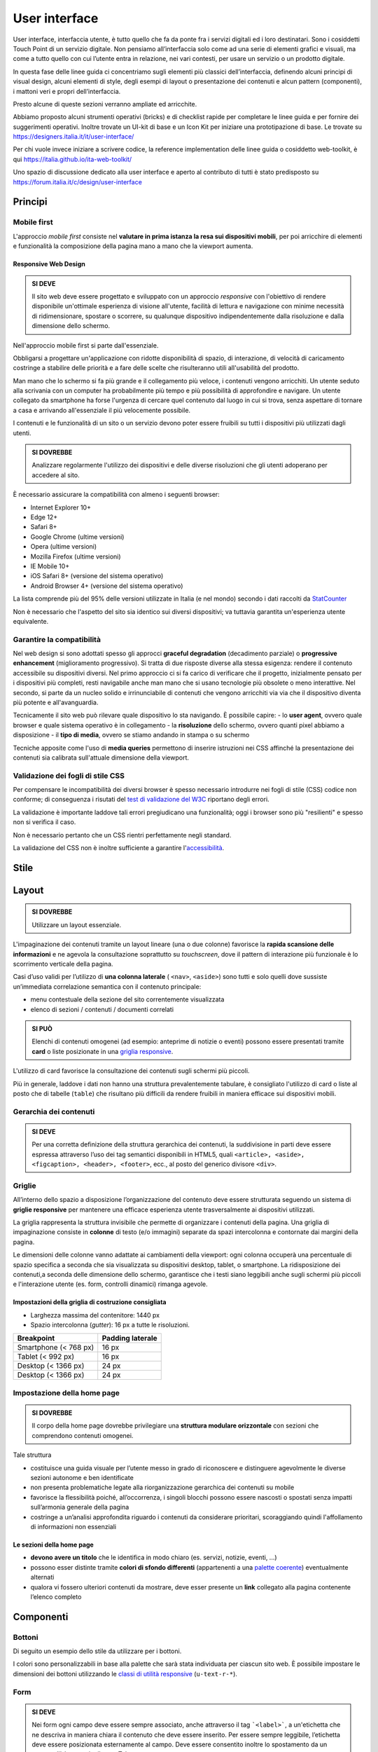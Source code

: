 User interface
==============

User interface, interfaccia utente, è tutto quello che fa da ponte
fra i servizi digitali ed i loro destinatari. Sono i cosiddetti
Touch Point di un servizio digitale. Non pensiamo all’interfaccia solo
come ad una serie di elementi grafici e visuali, ma come a tutto quello
con cui l’utente entra in relazione, nei vari contesti, per usare un
servizio o un prodotto digitale. 

In questa fase delle linee guida ci concentriamo sugli elementi più classici
dell’interfaccia, definendo alcuni principi di visual design, alcuni elementi
di style, degli esempi di layout o presentazione dei contenuti e alcun
pattern (componenti), i mattoni veri e propri dell’interfaccia.

Presto alcune di queste sezioni verranno ampliate ed arricchite. 

Abbiamo proposto alcuni strumenti operativi (bricks) e di checklist rapide per
completare le linee guida e per fornire dei suggerimenti operativi.
Inoltre trovate un UI-kit di base e un Icon Kit per iniziare una prototipazione di base. 
Le trovate su `https://designers.italia.it/it/user-interface/
<https://designers.italia.it/it/user-interface/>`__
 
Per chi vuole invece iniziare a scrivere codice, la reference implementation delle
linee guida o cosiddetto web-toolkit, è qui `https://italia.github.io/ita-web-toolkit/ 
<https://italia.github.io/ita-web-toolkit/>`__
 
Uno spazio di discussione dedicato alla user interface e aperto al contributo di tutti
è stato predisposto su `https://forum.italia.it/c/design/user-interface
<https://forum.italia.it/c/design/user-interface>`__

Principi
--------

Mobile first
~~~~~~~~~~~~

L'approccio *mobile first* consiste nel **valutare in prima istanza la
resa sui dispositivi mobili**, per poi arricchire di elementi e
funzionalità la composizione della pagina mano a mano che la viewport
aumenta.

Responsive Web Design
^^^^^^^^^^^^^^^^^^^^^

.. admonition:: SI DEVE

   Il sito web deve essere progettato e sviluppato con un approccio *responsive*
   con l'obiettivo di rendere disponibile un'ottimale esperienza di visione all'utente,
   facilità di lettura e navigazione con minime necessità di ridimensionare, spostare o
   scorrere, su qualunque dispositivo indipendentemente dalla risoluzione e dalla
   dimensione dello schermo.

Nell'approccio mobile first si parte dall'essenziale.

Obbligarsi a progettare un'applicazione con ridotte disponibilità di
spazio, di interazione, di velocità di caricamento costringe a stabilire
delle priorità e a fare delle scelte che risulteranno utili
all'usabilità del prodotto.

Man mano che lo schermo si fa più grande e il collegamento più veloce, i
contenuti vengono arricchiti. Un utente seduto alla scrivania con un
computer ha probabilmente più tempo e più possibilità di approfondire e
navigare. Un utente collegato da smartphone ha forse l'urgenza di
cercare quel contenuto dal luogo in cui si trova, senza aspettare di
tornare a casa e arrivando all'essenziale il più velocemente possibile.

I contenuti e le funzionalità di un sito o un servizio devono poter
essere fruibili su tutti i dispositivi più utilizzati dagli utenti.

.. admonition:: SI DOVREBBE

   Analizzare regolarmente l'utilizzo dei dispositivi e delle diverse risoluzioni
   che gli utenti adoperano per accedere al sito.

È necessario assicurare la compatibilità con almeno i seguenti browser:

-  Internet Explorer 10+
-  Edge 12+
-  Safari 8+
-  Google Chrome (ultime versioni)
-  Opera (ultime versioni)
-  Mozilla Firefox (ultime versioni)
-  IE Mobile 10+
-  iOS Safari 8+ (versione del sistema operativo)
-  Android Browser 4+ (versione del sistema operativo)

La lista comprende più del 95% delle versioni utilizzate in Italia (e
nel mondo) secondo i dati raccolti da
`StatCounter <http://gs.statcounter.com/#browser-IT-monthly-201506-201606>`__

Non è necessario che l'aspetto del sito sia identico sui diversi
dispositivi; va tuttavia garantita un'esperienza utente equivalente.

Garantire la compatibilità
~~~~~~~~~~~~~~~~~~~~~~~~~~

Nel web design si sono adottati spesso gli approcci **graceful
degradation** (decadimento parziale) o **progressive enhancement**
(miglioramento progressivo). Si tratta di due risposte diverse alla
stessa esigenza: rendere il contenuto accessibile su dispositivi
diversi. Nel primo approccio ci si fa carico di verificare che il
progetto, inizialmente pensato per i dispositivi più completi, resti
navigabile anche man mano che si usano tecnologie più obsolete o meno
interattive. Nel secondo, si parte da un nucleo solido e irrinunciabile
di contenuti che vengono arricchiti via via che il dispositivo diventa
più potente e all'avanguardia.

Tecnicamente il sito web può rilevare quale dispositivo lo sta
navigando. È possibile capire: - lo **user agent**, ovvero quale browser
e quale sistema operativo è in collegamento - la **risoluzione** dello
schermo, ovvero quanti pixel abbiamo a disposizione - il **tipo di
media**, ovvero se stiamo andando in stampa o su schermo

Tecniche apposite come l'uso di **media queries** permettono di inserire
istruzioni nei CSS affinché la presentazione dei contenuti sia calibrata
sull'attuale dimensione della viewport.

Validazione dei fogli di stile CSS
~~~~~~~~~~~~~~~~~~~~~~~~~~~~~~~~~~

Per compensare le incompatibilità dei diversi browser è spesso
necessario introdurre nei fogli di stile (CSS) codice non conforme; di
conseguenza i risutati del `test di validazione del
W3C <https://jigsaw.w3.org/css-validator/>`__ riportano degli errori.

La validazione è importante laddove tali errori pregiudicano una
funzionalità; oggi i browser sono più "resilienti" e spesso non si
verifica il caso.

Non è necessario pertanto che un CSS rientri perfettamente negli
standard.

La validazione del CSS non è inoltre sufficiente a garantire
l'`accessibilità <service-design.html#accessibilita>`__.

Stile
-----

Layout
------

.. admonition:: SI DOVREBBE
   
   Utilizzare un layout essenziale.

L'impaginazione dei contenuti tramite un layout lineare (una o due
colonne) favorisce la **rapida scansione delle informazioni** e ne
agevola la consultazione soprattutto su *touchscreen*, dove il pattern
di interazione più funzionale è lo scorrimento verticale della pagina.

Casi d’uso validi per l’utilizzo di **una colonna laterale** (
``<nav>``, ``<aside>``) sono tutti e solo quelli dove sussiste
un’immediata correlazione semantica con il contenuto principale:

-  menu contestuale della sezione del sito correntemente visualizzata
-  elenco di sezioni / contenuti / documenti correlati

.. admonition:: SI PUÒ

   Elenchi di contenuti omogenei (ad esempio: anteprime di notizie o eventi)
   possono essere presentati tramite **card** o liste posizionate in una
   `griglia responsive <user-interface.html#griglie>`_.

L'utilizzo di card favorisce la consultazione dei contenuti sugli
schermi più piccoli.

Più in generale, laddove i dati non hanno una struttura prevalentemente
tabulare, è consigliato l'utilizzo di card o liste al posto che di
tabelle (``table``) che risultano più difficili da rendere fruibili in
maniera efficace sui dispositivi mobili.

Gerarchia dei contenuti
~~~~~~~~~~~~~~~~~~~~~~~

.. admonition:: SI DEVE
   
   Per una corretta definizione della struttura gerarchica dei contenuti,
   la suddivisione in parti deve essere espressa attraverso l’uso dei tag
   semantici disponibili in HTML5, quali ``<article>, <aside>, <figcaption>,
   <header>, <footer>``, ecc., al posto del generico divisore ``<div>``.

Griglie
~~~~~~~

All’interno dello spazio a disposizione l’organizzazione del contenuto
deve essere strutturata seguendo un sistema di **griglie responsive**
per mantenere una efficace esperienza utente trasversalmente ai
dispositivi utilizzati.

La griglia rappresenta la struttura invisibile che permette di
organizzare i contenuti della pagina. Una griglia di impaginazione
consiste in **colonne** di testo (e/o immagini) separate da spazi
intercolonna e contornate dai margini della pagina.

Le dimensioni delle colonne vanno adattate ai cambiamenti della
viewport: ogni colonna occuperà una percentuale di spazio specifica a
seconda che sia visualizzata su dispositivi desktop, tablet, o
smartphone. La ridisposizione dei contenuti,a seconda delle dimensione
dello schermo, garantisce che i testi siano leggibili anche sugli
schermi più piccoli e l'interazione utente (es. form, controlli
dinamici) rimanga agevole.

Impostazioni della griglia di costruzione consigliata
^^^^^^^^^^^^^^^^^^^^^^^^^^^^^^^^^^^^^^^^^^^^^^^^^^^^^

-  Larghezza massima del contenitore: 1440 px
-  Spazio intercolonna (*gutter*): 16 px a tutte le risoluzioni.

+----------------------------------------+------------------+
| Breakpoint                             | Padding laterale |
+========================================+==================+
| Smartphone (< 768 px)                  | 16 px            |
+----------------------------------------+------------------+
| Tablet (< 992 px)                      | 16 px            |
+----------------------------------------+------------------+
| Desktop (< 1366 px)                    | 24 px            |
+----------------------------------------+------------------+
| Desktop (< 1366 px)                    | 24 px            |
+----------------------------------------+------------------+

Impostazione della home page
~~~~~~~~~~~~~~~~~~~~~~~~~~~~

.. admonition:: SI DOVREBBE

   Il corpo della home page dovrebbe privilegiare una **struttura
   modulare orizzontale** con sezioni che comprendono contenuti omogenei.

Tale struttura

-  costituisce una guida visuale per l’utente messo in grado di
   riconoscere e distinguere agevolmente le diverse sezioni autonome e
   ben identificate
-  non presenta problematiche legate alla riorganizzazione gerarchica
   dei contenuti su mobile
-  favorisce la flessibilità poiché, all’occorrenza, i singoli blocchi
   possono essere nascosti o spostati senza impatti sull’armonia
   generale della pagina
-  costringe a un’analisi approfondita riguardo i contenuti da
   considerare prioritari, scoraggiando quindi l'affollamento di
   informazioni non essenziali

Le sezioni della home page
^^^^^^^^^^^^^^^^^^^^^^^^^^

-  **devono avere un titolo** che le identifica in modo chiaro (es.
   servizi, notizie, eventi, ...)
-  possono esser distinte tramite **colori di sfondo differenti**
   (appartenenti a una `palette coerente <#>`__) eventualmente alternati
-  qualora vi fossero ulteriori contenuti da mostrare, deve esser
   presente un **link** collegato alla pagina contenente l’elenco
   completo

Componenti
----------

Bottoni
~~~~~~~

Di seguito un esempio dello stile da utilizzare per i bottoni.

I colori sono personalizzabili in base alla palette che sarà stata
individuata per ciascun sito web. È possibile impostare le dimensioni
dei bottoni utilizzando le `classi di utilità
responsive <https://italia.github.io/ita-web-toolkit/components/detail/text--size.html>`__
(``u-text-r-*``).

.. raw:: html
   
   <iframe class="lg-example" src="https://italia.github.io/ita-web-toolkit/components/preview/button--default.html"></iframe>
   <p class="wy-text-right"><a class="reference external" href="https://italia.github.io/ita-web-toolkit/components/detail/button--default.html" target="_blank">mostra il codice</a></p>

.. raw:: html

   <iframe class="lg-example" src="https://italia.github.io/ita-web-toolkit/components/preview/button--info.html"></iframe>
   <p class="wy-text-right"><a class="reference external" href="https://italia.github.io/ita-web-toolkit/components/detail/button--info.html" target="_blank">mostra il codice</a></p>

.. raw:: html
   
   <iframe class="lg-example" src="https://italia.github.io/ita-web-toolkit/components/preview/button--danger.html"></iframe>
   <p class="wy-text-right"><a class="reference external" href="https://italia.github.io/ita-web-toolkit/components/detail/button--danger.html" target="_blank">mostra il codice</a></p>

Form
~~~~

.. admonition:: SI DEVE

   Nei form ogni campo deve essere sempre associato, anche attraverso il tag ```<label>```,
   a un'etichetta che ne descriva in maniera chiara il contenuto che deve essere inserito.
   Per essere sempre leggibile, l’etichetta deve essere posizionata esternamente al campo. Deve essere
   consentito inoltre lo spostamento da un campo all’altro tramite il tasto Tab.

Esempio di stile per form
^^^^^^^^^^^^^^^^^^^^^^^^^

.. raw:: html
   
   <iframe class="lg-example" src="https://italia.github.io/ita-web-toolkit/components/preview/formtpl--example.html"></iframe>
   <p class="wy-text-right"><a class="reference external" href="https://italia.github.io/ita-web-toolkit/components/detail/formtpl--example.html" target="_blank">mostra il codice</a></p>

Form errore
^^^^^^^^^^^

.. admonition:: SI DEVE

   In caso di errori o di mancata compilazione dei campi di un form si dovrà sempre evidenziare in maniera immediatamente percepibile quale sia il campo, o i campi, che non soddisfano le richieste, aggiungendo l’indicazione dell’azione da compiere per il corretto completamento.

.. raw:: html

   <iframe class="lg-example" src="https://italia.github.io/ita-web-toolkit/components/preview/formtpl--errors.html"></iframe>
   <p class="wy-text-right"><a class="reference external" href="https://italia.github.io/ita-web-toolkit/components/detail/formtpl--errors.html" target="_blank">mostra il codice</a></p>

Alert
^^^^^

Per i messaggi di "allerta" contestuali alla compilazione (messaggi di
errore o di successo) è importante **evitare di veicolare l'informazione
unicamente tramite l'utilizzo del colore**: l'esito dell'operazione va
chiarito in maniera evidente nel testo e, possibilmente, tramite
un'icona esplicativa.

Alert per errori
^^^^^^^^^^^^^^^^

.. raw:: html
   
   <iframe class="lg-example" src="https://italia.github.io/ita-web-toolkit/components/preview/alert--error.html"></iframe>
   <p class="wy-text-right"><a class="reference external" href="https://italia.github.io/ita-web-toolkit/components/detail/alert--error.html" target="_blank">mostra il codice</a></p>

Alert per messaggi di attenzione
````````````````````````````````

.. raw:: html

   <iframe class="lg-example" src="https://italia.github.io/ita-web-toolkit/components/preview/alert--warning.html"></iframe>
   <p class="wy-text-right"><a class="reference external" href="https://italia.github.io/ita-web-toolkit/components/detail/alert--warning.html" target="_blank">mostra il codice</a></p>

Alert per messaggi di successo
``````````````````````````````

.. raw:: html

   <iframe class="lg-example" src="https://italia.github.io/ita-web-toolkit/components/preview/alert--success.html"></iframe>
   <p class="wy-text-right"><a class="reference external" href="https://italia.github.io/ita-web-toolkit/components/detail/alert--success.html" target="_blank">mostra il codice</a></p>

Alert per informazioni
``````````````````````

.. raw:: html

   <iframe class="lg-example" src="https://italia.github.io/ita-web-toolkit/components/preview/alert--info.html"></iframe>
   <p class="wy-text-right"><a class="reference external" href="https://italia.github.io/ita-web-toolkit/components/detail/alert--info.html" target="_blank">mostra il codice</a></p>

Carousel
~~~~~~~~

.. admonition:: SI DOVREBBE
   
   Evitare l’utilizzo di carousel (slider) automatici.

I dati statistici raccolti riguardo l’interazione degli utenti con i
carousel ne rivelano un utilizzo effettivo marginale (1%).

Lo **scorrimento automatico dei contenuti è generalmente sconsigliato**
poiché, di fatto, riduce la visibilità delle informazioni. Inoltre può
esser difficoltoso leggere l’intero contenuto di una slide prima che
venga sostituita automaticamente dalla successiva. Infine introduce
problemi di accessibilità per chi utilizza una tastiera o uno screen
reader.

Nel caso si configuri l'assoluta necessità di utilizzare un carousel:

-  i titoli dei contenuti devono essere visibili in ogni momento (fuori
   dalle slide quindi)
-  l’utente deve poter controllare lo scorrimento (stop / avvio)
-  i controlli devono poter esser utilizzabili anche tramite tastiera
   (oltre che con mouse / touch)

Nella maggior parte dei casi risulta più conveniente sostituire il
carousel con una presentazione statica dei contenuti (ad esempio, una
galleria di immagini) in modo che siano tutti visibili immediatamente o
tramite scorrimento manuale non automatico.

Header
~~~~~~

Le indicazioni presenti in questa sezione sono rivolte a tutte le
pubbliche amministrazioni (centrali e locali) e gli enti e le società a
loro afferenti (ad esempio società partecipate, consorzi, comunità);
vanno applicate nella progettazione dei siti istituzionali e tematici.

Contenuti
^^^^^^^^^

.. admonition:: SI DEVE

   La testata deve contenere le seguenti funzionalità:
   
   - denominazione dell'amministrazione / ente / società / sito tematico (link **in formato testuale** che punta alla home page)
   - barra di accesso al livello gerarchico superiore dell'amministrazione (o all'amministrazione afferente nel caso di un sito tematico)
   - stemma / logo dell'amministrazione / ente / società / sito tematico
   - accesso al menu di navigazione

.. admonition:: SI PUÒ

   La testata può inoltre contenere una o più delle seguenti funzionalità:
   
   - campo di ricerca
   - accesso diretto ai servizi (al form di login)
   - link ai social network
   - selezione lingue

Componenti
^^^^^^^^^^

La struttura della testata è suddivisa in 3 aree funzionali.

.. figure:: images/header.png
   :alt: struttura header
   :align: center

   Struttura header

1. Area appartenenza
````````````````````

Contiene l'indicazione dell'amministrazione di appartenenza e, se
necessario, l'accesso ai servizi. Il colore della barra superiore è
sempre #303030.

Testo: bold-600 (16px su desktop) in colore bianco.

2. Area navigazione e intestazione
``````````````````````````````````

Contiene l'accesso al menu di navigazione, lo stemma e la denominazione
**in formato testuale** dell'amministrazione / ente; eventualmente: il
campo di ricerca e le selezioni dei social network e delle lingue.
L'area di navigazione può essere estesa dalla presenza del menu
orizzontale.

Testo del titolo: bold-700 (32px su desktop).

.. admonition:: SI PUÒ

   Il colore di fondo dell'area navigazione e intestazione è personalizzabile
   (tenendo presente i [requisiti di accessibilità](/linee-guida/accessibilita)
   nell'utilizzo dei [colori](/linee-guida/colori)).


.. admonition:: SI DEVE
   
   L'icona burger deve sempre essere accompagnata nella versione desktop (laddove presente) dall'etichetta "MENU".

.. figure:: images/burger-menu.png
   :alt: icona burger

   Icona burger

.. admonition:: SI DOVREBBE

   Lo stemma dovrebbe, preferibilmente, essere utilizzato nella versione al tratto, se presentato su sfondo diverso dal bianco.

.. figure:: images/stemma.png
   :alt: esempio di logo

   Esempio di logo

.. admonition:: SI DEVE

   Le etichette per la selezione delle lingue seguono la definizione
   [ISO-639-2](https://en.wikipedia.org/wiki/List_of_ISO_639-2_codes) (3 lettere).

.. figure:: images/header-lingue.png
   :alt: selezione delle lingue

   Selezione delle lingue

.. admonition:: SI DEVE

   Le icone per l'accesso alle pagine social sono posizionate a destra della testata, sopra il campo di ricerca.
   Quando il numero delle icone social supera le 3 è possibile aggiungere un'icona generica che dà accesso alle restanti.

.. figure:: images/header-social.png
   :alt: icone social

   Icone social

3. Area personalizzata
``````````````````````

Lo spazio a disposizione per la personalizzazione è a discrezione
dell'amministrazione.

.. admonition:: SI DOVREBBE

   Per garantire una rapporto equilibrato fra le diverse aree funzionali della testata si consiglia di utilizzare
   per l'Area personalizzata altezze multiple dell'Area di appartenenza (di circa 3, 5 o 7 volte).

Griglia
^^^^^^^

L'allineamento dei componenti della testata è basato su una griglia a 12
colonne e sui conseguenti adattamenti nelle versioni responsive secondo
quanto specificato nella `sezione griglie <user-interface.html#griglie>`__.

Esempio desktop
```````````````

.. figure:: images/esempio-desktop-griglia.png
   :alt: esempio testata desktop

   Esempio testata desktop

Esempio mobile
``````````````

.. figure:: images/esempio-mobile-griglia.png
   :alt: esempio testata mobile

   esempio testata mobile

Applicazioni
^^^^^^^^^^^^

Esempio desktop
```````````````

.. figure:: images/desktop-esempio.png
   :alt: esempio testata desktop

   Esempio testata desktop

Esempio desktop con aggiunta del menu di navigazione orizzontale
````````````````````````````````````````````````````````````````

.. figure:: images/desktop-menu-esempio.png
   :alt: esempio testata desktop con menu orizzontale

   Esempio testata desktop con menu orizzontale

Esempio testata minimizzata
```````````````````````````

.. figure:: images/desktop-header-esempio.png
   :alt: esempio di testata minimizzata

   Esempio di testata minimizzata

Esempio mobile
``````````````

.. figure:: images/mobile-esempio.png
   :alt: esempio di testata su mobile

   Esempio di testata su mobile

Esempio mobile con campo ricerca aperto
```````````````````````````````````````

.. figure:: images/mobile-ricerca-esempio.png
   :alt: esempio testata su mobile con campo di ricerca aperto

   Esempio testata su mobile con campo di ricerca aperto

Esempio mobile minimizzato
^^^^^^^^^^^^^^^^^^^^^^^^^^

.. figure:: images/mobile-header-esempio.png
   :alt: esempio su mobile minimizzato

   Esempio su mobile minimizzato

Footer
~~~~~~

Componenti
^^^^^^^^^^

La struttura del footer è suddivisa in 2 aree funzionali.

.. figure:: images/footer-struttura.png
   :alt: struttura footer

   Struttura footer

1. Barra di feedback
````````````````````

Contiene l'accesso a un form tramite il quale gli utenti possono inviare
un feedback all'amministrazione.

2. Contenuto
````````````

L'area contiene

-  lo stemma e l'intestazione dell'amministrazione
-  i contatti
-  i social (tutti)
-  la sezione "Amministrazione trasparente"
-  link a privacy policy e note legali
-  i crediti

Colori
^^^^^^

Indipendentemente dalla tipologia di sito valgono le seguenti
indicazioni per i colori del footer:

.. raw:: html

   <div class="palette-example"><p class="ita-colore-footer-background"><span class="lg-color-example" style="background:#30373d"></span><span class="lg-color-example-text">colore di sfondo</span> <span class="lg-color-example-text">#30373d</span></p></div>
   <div class="palette-example"><p class="ita-colore-ottanio-chiaro"><span class="lg-color-example" style="background:#65dde0"></span><span class="lg-color-example-text">colore dei link</span> <span class="lg-color-example-text">#65dde0</span></p></div>
   <div class="palette-example"><p class="ita-colore-footer-testo-scuro"><span class="lg-color-example" style="background:#c6cace"></span><span class="lg-color-example-text">testo scuro</span> <span class="lg-color-example-text">#c6cace</span></p></div>

Il testo normale e i titoli delle sezioni appaiono in bianco (#ffffff).

Applicazioni
^^^^^^^^^^^^

Esempio desktop 1440
````````````````````

.. figure:: images/esempio-desktop-1440.png
   :alt: esempio desktop 1440

   Esempio desktop 1440

Esempio mobile 320
``````````````````

.. figure:: images/esempio-mobile-320.png
   :alt: esempio mobile 320

   Esempio mobile 320
